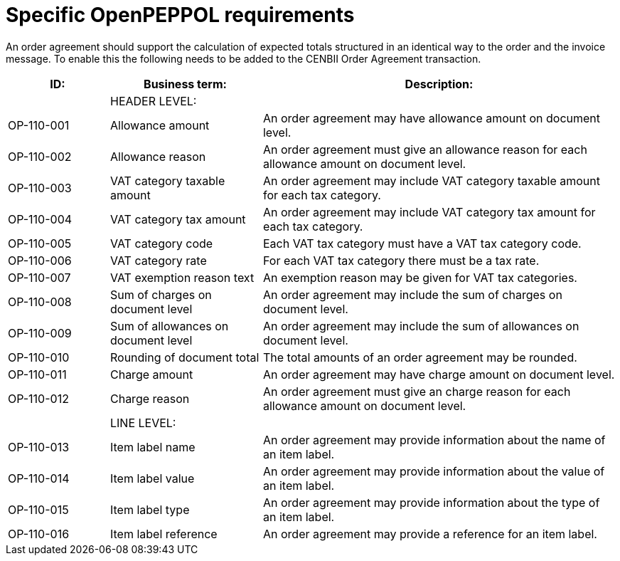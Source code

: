 
= Specific OpenPEPPOL requirements

An order agreement should support the calculation of expected totals structured in an identical way to the order and the invoice message. To enable this the following needs to be added to the CENBII Order Agreement transaction.

[cols="2,3,7", options="header"]
|===
| ID:| Business term:| Description:
| | HEADER LEVEL: |
| OP-110-001 | Allowance amount | An order agreement may have allowance amount on
document level.
| OP-110-002 | Allowance reason | An order agreement must give an allowance reason for
each allowance amount on document level.
| OP-110-003 | VAT category taxable amount | An order agreement may include VAT category taxable
amount for each tax category.
| OP-110-004 | VAT category tax amount | An order agreement may include VAT category tax amount
for each tax category.
| OP-110-005 | VAT category code | Each VAT tax category must have a VAT tax category code.
| OP-110-006 | VAT category rate | For each VAT tax category there must be a tax rate.
| OP-110-007 | VAT exemption reason text | An exemption reason may be given for VAT tax categories.
| OP-110-008 | Sum of charges on document level | An order agreement may include the sum of charges on document level.
| OP-110-009 | Sum of allowances on document level | An order agreement may include the sum of allowances on document level.
| OP-110-010 | Rounding of document total | The total amounts of an order agreement may be rounded.
| OP-110-011 | Charge amount | An order agreement may have charge amount on document level.
| OP-110-012 | Charge reason | An order agreement must give an charge reason for each allowance amount on document level.
| | LINE LEVEL:|
| OP-110-013 | Item label name | An order agreement may provide information about the name of an item label.
| OP-110-014 | Item label value | An order agreement may provide information about the value of an item label.
| OP-110-015 | Item label type | An order agreement may provide information about the type of an item label.
| OP-110-016 | Item label reference | An order agreement may provide a reference for an item label.
|===
